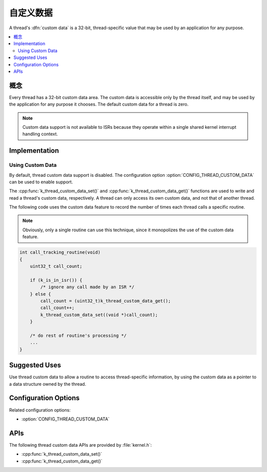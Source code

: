 .. _custom_data_v2:

自定义数据
###########

A thread's :dfn:`custom data` is a 32-bit, thread-specific value
that may be used by an application for any purpose.

.. contents::
    :local:
    :depth: 2

概念
********

Every thread has a 32-bit custom data area.
The custom data is accessible only by the thread itself,
and may be used by the application for any purpose it chooses.
The default custom data for a thread is zero.

.. note::
   Custom data support is not available to ISRs because they operate
   within a single shared kernel interrupt handling context.

Implementation
**************

Using Custom Data
=================

By default, thread custom data support is disabled. The configuration option
:option:`CONFIG_THREAD_CUSTOM_DATA` can be used to enable support.

The :cpp:func:`k_thread_custom_data_set()` and
:cpp:func:`k_thread_custom_data_get()` functions are used to write and read
a thread's custom data, respectively. A thread can only access its own
custom data, and not that of another thread.

The following code uses the custom data feature to record the number of times
each thread calls a specific routine.

.. note::
    Obviously, only a single routine can use this technique,
    since it monopolizes the use of the custom data feature.

.. code-block:: c

    int call_tracking_routine(void)
    {
        uint32_t call_count;

        if (k_is_in_isr()) {
	    /* ignore any call made by an ISR */
        } else {
            call_count = (uint32_t)k_thread_custom_data_get();
            call_count++;
            k_thread_custom_data_set((void *)call_count);
	}

        /* do rest of routine's processing */
        ...
    }

Suggested Uses
**************

Use thread custom data to allow a routine to access thread-specific information,
by using the custom data as a pointer to a data structure owned by the thread.

Configuration Options
*********************

Related configuration options:

* :option:`CONFIG_THREAD_CUSTOM_DATA`

APIs
****

The following thread custom data APIs are provided by :file:`kernel.h`:

* :cpp:func:`k_thread_custom_data_set()`
* :cpp:func:`k_thread_custom_data_get()`
